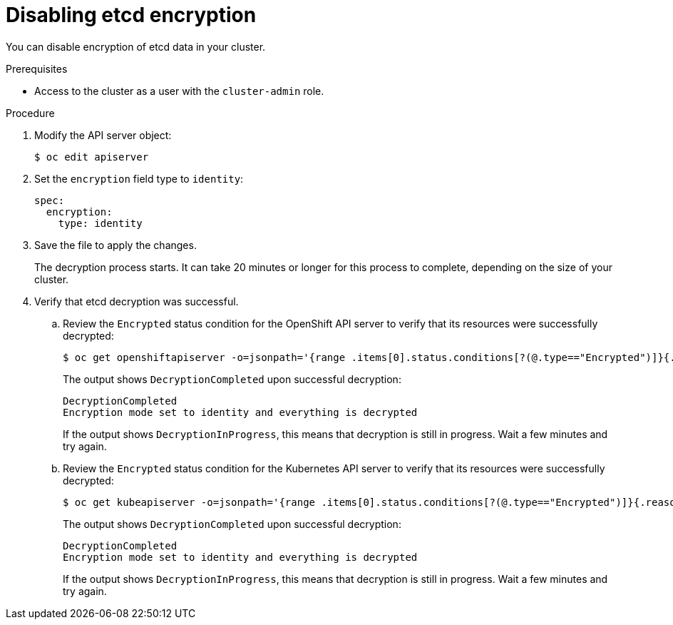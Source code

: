 // Module included in the following assemblies:
//
// * authentication/encrypting-etcd.adoc

[id="disabling-etcd-encryption_{context}"]
= Disabling etcd encryption

You can disable encryption of etcd data in your cluster.

.Prerequisites

* Access to the cluster as a user with the `cluster-admin` role.

.Procedure

. Modify the API server object:
+
----
$ oc edit apiserver
----

. Set the `encryption` field type to `identity`:
+
[source,yaml]
----
spec:
  encryption:
    type: identity
----

. Save the file to apply the changes.
+
The decryption process starts. It can take 20 minutes or longer for this process to complete, depending on the size of your cluster.

. Verify that etcd decryption was successful.

.. Review the `Encrypted` status condition for the OpenShift API server to verify that its resources were successfully decrypted:
+
----
$ oc get openshiftapiserver -o=jsonpath='{range .items[0].status.conditions[?(@.type=="Encrypted")]}{.reason}{"\n"}{.message}{"\n"}'
----
+
The output shows `DecryptionCompleted` upon successful decryption:
+
----
DecryptionCompleted
Encryption mode set to identity and everything is decrypted
----
+
If the output shows `DecryptionInProgress`, this means that decryption is still in progress. Wait a few minutes and try again.

.. Review the `Encrypted` status condition for the Kubernetes API server to verify that its resources were successfully decrypted:
+
----
$ oc get kubeapiserver -o=jsonpath='{range .items[0].status.conditions[?(@.type=="Encrypted")]}{.reason}{"\n"}{.message}{"\n"}'
----
+
The output shows `DecryptionCompleted` upon successful decryption:
+
----
DecryptionCompleted
Encryption mode set to identity and everything is decrypted
----
+
If the output shows `DecryptionInProgress`, this means that decryption is still in progress. Wait a few minutes and try again.
